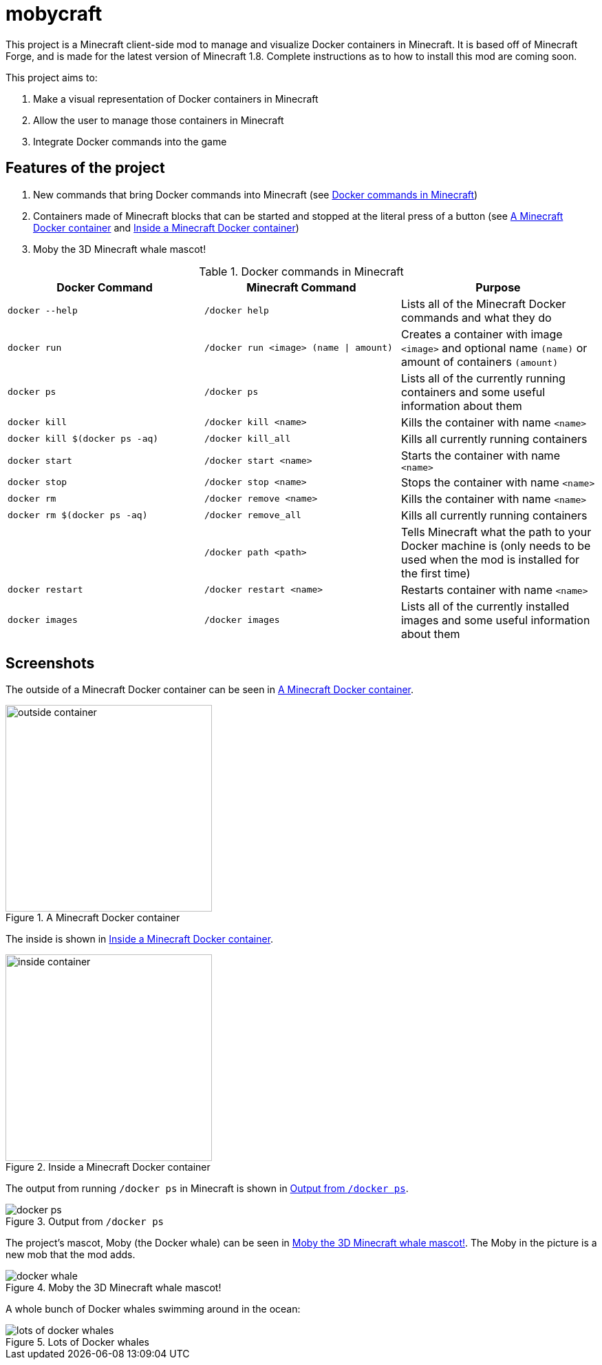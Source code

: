 = mobycraft

This project is a Minecraft client-side mod to manage and visualize Docker containers in Minecraft. It is based off of Minecraft Forge, and is made for the latest version of Minecraft 1.8. Complete instructions as to how to install this mod are coming soon.

This project aims to:

. Make a visual representation of Docker containers in Minecraft
. Allow the user to manage those containers in Minecraft
. Integrate Docker commands into the game

== Features of the project

. New commands that bring Docker commands into Minecraft (see <<commands_list>>)
. Containers made of Minecraft blocks that can be started and stopped at the literal press of a button (see <<outside_container>> and <<inside_container>>)
. Moby the 3D Minecraft whale mascot!

[[commands_list]]
.Docker commands in Minecraft
[width="100%",frame="topbot",options="header"]
|======================================================================================================================================================================================================
|Docker Command                 |Minecraft Command                          |Purpose
|`docker --help`                |`/docker help`                             |Lists all of the Minecraft Docker commands and what they do
|`docker run`                   |`/docker run <image> (name \| amount)`     |Creates a container with image `<image>` and optional name `(name)` or amount of containers `(amount)`
|`docker ps`                    |`/docker ps`                               |Lists all of the currently running containers and some useful information about them
|`docker kill`                  |`/docker kill <name>`                      |Kills the container with name `<name>`
|`docker kill $(docker ps -aq)` |`/docker kill_all`                         |Kills all currently running containers
|`docker start`                 |`/docker start <name>`                     |Starts the container with name `<name>`
|`docker stop`                  |`/docker stop <name>`                      |Stops the container with name `<name>`
|`docker rm`                    |`/docker remove <name>`                    |Kills the container with name `<name>`
|`docker rm $(docker ps -aq)`   |`/docker remove_all`                       |Kills all currently running containers
|                               |`/docker path <path>`                      |Tells Minecraft what the path to your Docker machine is (only needs to be used when the mod is installed for the first time)
|`docker restart`               |`/docker restart <name>`                   |Restarts container with name `<name>`
|`docker images`                |`/docker images`                           |Lists all of the currently installed images and some useful information about them
|======================================================================================================================================================================================================

== Screenshots

The outside of a Minecraft Docker container can be seen in <<outside_container>>.

[[outside_container]]
.A Minecraft Docker container
image::images/outside-container.png[height=300]

The inside is shown in <<inside_container>>.

[[inside_container]]
.Inside a Minecraft Docker container
image::images/inside-container.png[height=300]

The output from running `/docker ps` in Minecraft is shown in <<docker_ps>>.

[[docker_ps]]
.Output from `/docker ps`
image::images/docker-ps.png[]

The project's mascot, Moby (the Docker whale) can be seen in <<docker_whale>>. The Moby in the picture is a new mob that the mod adds.

[[docker_whale]]
.Moby the 3D Minecraft whale mascot!
image::images/docker-whale.png[]

A whole bunch of Docker whales swimming around in the ocean:

[[lots_of_whales]]
.Lots of Docker whales
image::images/lots-of-docker-whales.png[]